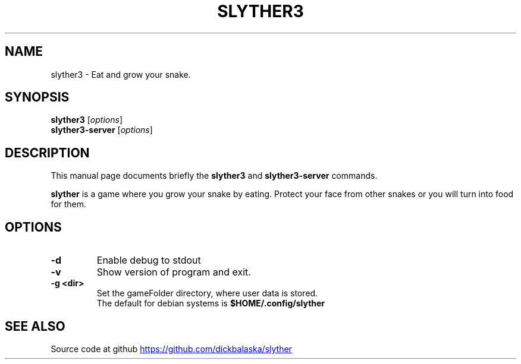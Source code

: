 .TH SLYTHER3 6 "July 2019" "Dick Balaska" "Version 3.0.0" \" -*- nroff -*-
.\" (C) Copyright 2019 Dick Balaska <dick@buckosoft.com>,
.\"
.\"
.\" Some roff macros, for reference:
.\" .nh        disable hyphenation
.\" .hy        enable hyphenation
.\" .ad l      left justify
.\" .ad b      justify to both left and right margins
.\" .nf        disable filling
.\" .fi        enable filling
.\" .br        insert line break
.\" .sp <n>    insert n+1 empty lines
.\" for manpage-specific macros, see man(7)
.SH NAME
slyther3 \- Eat and grow your snake.
.SH SYNOPSIS
.B slyther3
.RI [ options ]
.br
.B slyther3-server
.RI [ options ]
.SH DESCRIPTION
This manual page documents briefly the
.B slyther3
and
.B slyther3-server
commands.
.PP
.\" TeX users may be more comfortable with the \fB<whatever>\fP and
.\" \fI<whatever>\fP escape sequences to invode bold face and italics,
.\" respectively.
\fBslyther\fP is a game where you grow your snake by eating. 
Protect your face from other snakes or you will turn into food for them.
.SH OPTIONS
.TP
.B \-d
Enable debug to stdout
.TP
.B \-v
Show version of program and exit.
.TP
.B \-g <dir>
Set the gameFolder directory, where user data is stored.
.br
The default for debian systems is 
.B $HOME/.config/slyther
.SH SEE ALSO
Source code at github
.UR https://github.com/dickbalaska/slyther
.UE
